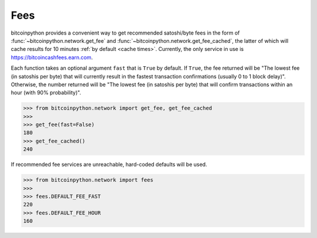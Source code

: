 .. _fees:

Fees
====

bitcoinpython provides a convenient way to get recommended satoshi/byte fees in the
form of :func:`~bitcoinpython.network.get_fee` and :func:`~bitcoinpython.network.get_fee_cached`,
the latter of which will cache results for 10 minutes
:ref:`by default <cache times>`. Currently, the only service in
use is `<https://bitcoincashfees.earn.com>`_.

Each function takes an optional argument ``fast`` that is ``True`` by default.
If ``True``, the fee returned will be "The lowest fee (in satoshis per byte)
that will currently result in the fastest transaction confirmations (usually
0 to 1 block delay)". Otherwise, the number returned will be "The lowest fee
(in satoshis per byte) that will confirm transactions within an hour (with 90%
probability)".

.. code-block:: python

    >>> from bitcoinpython.network import get_fee, get_fee_cached
    >>>
    >>> get_fee(fast=False)
    180
    >>> get_fee_cached()
    240

If recommended fee services are unreachable, hard-coded defaults will be used.

.. code-block:: python

    >>> from bitcoinpython.network import fees
    >>>
    >>> fees.DEFAULT_FEE_FAST
    220
    >>> fees.DEFAULT_FEE_HOUR
    160
